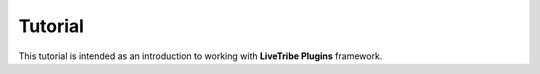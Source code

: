 Tutorial
========

This tutorial is intended as an introduction to working with
**LiveTribe Plugins** framework.

